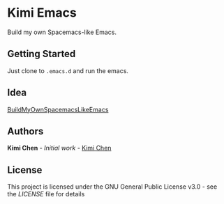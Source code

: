 * Kimi Emacs

Build my own Spacemacs-like Emacs.

** Getting Started

Just clone to ~.emacs.d~ and run the emacs.

** Idea

[[https://gist.github.com/8498ea78c10e6cb8d2cfed1805c6fd5e.git][BuildMyOwnSpacemacsLikeEmacs]]

**  Authors

*Kimi Chen* - /Initial work/ - [[https://github.com/kimichen13][Kimi Chen]]

** License

This project is licensed under the GNU General Public License v3.0 - see the [[LICENSE][LICENSE]] file for details

